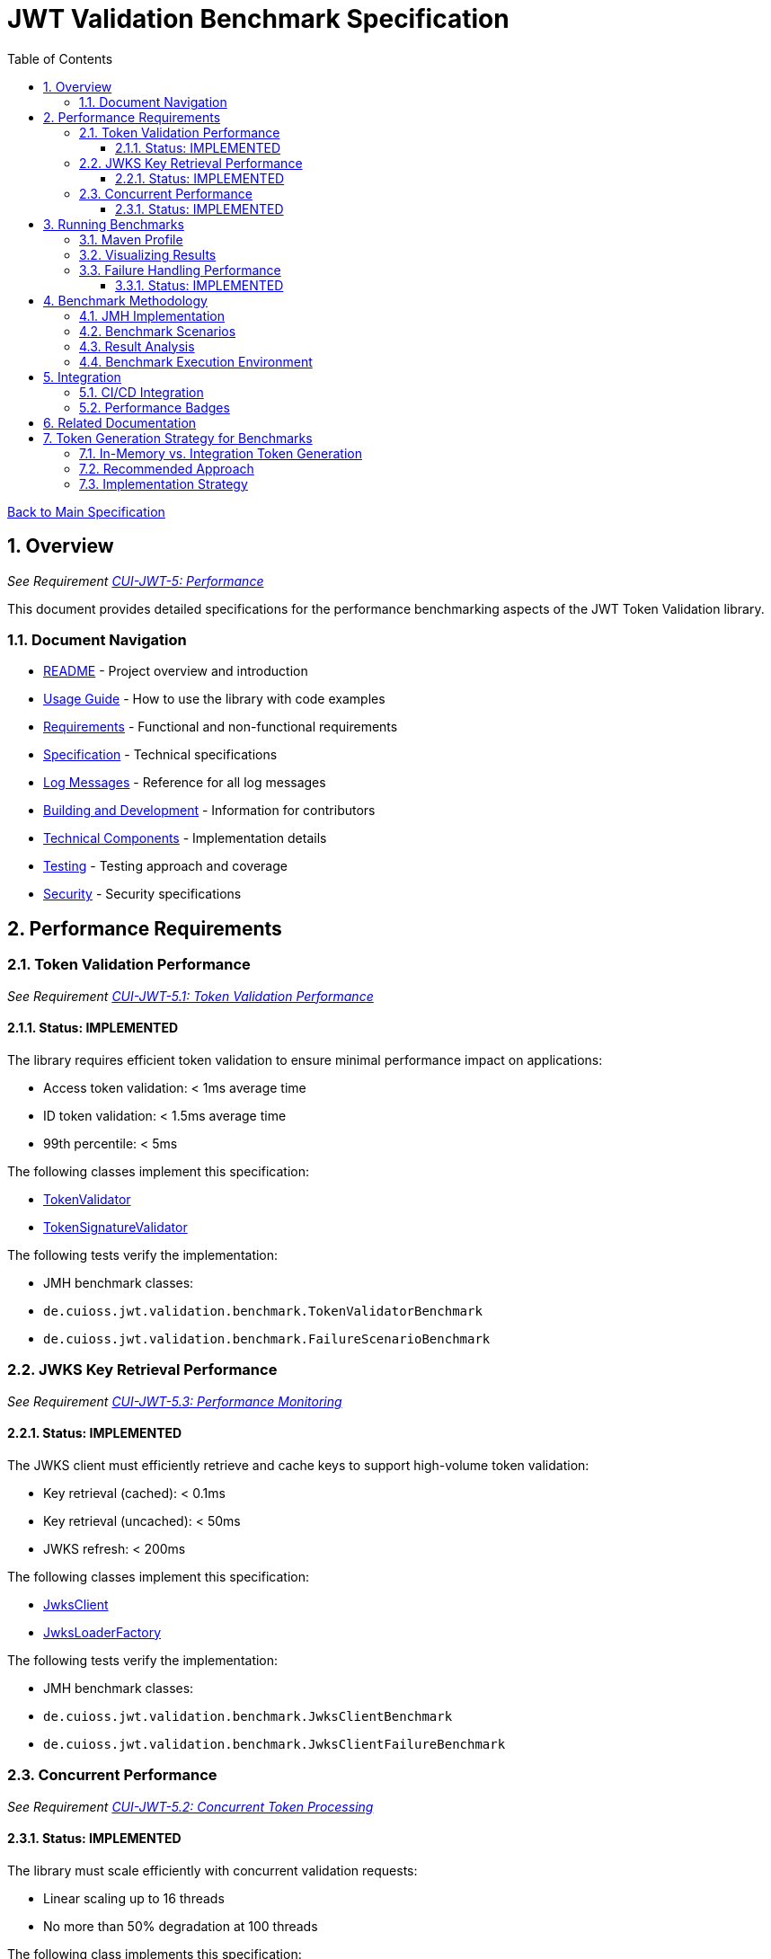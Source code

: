 = JWT Validation Benchmark Specification
:toc:
:toclevels: 3
:toc-title: Table of Contents
:sectnums:

link:../Specification.adoc[Back to Main Specification]

== Overview
_See Requirement link:../Requirements.adoc#CUI-JWT-5[CUI-JWT-5: Performance]_

This document provides detailed specifications for the performance benchmarking aspects of the JWT Token Validation library.

=== Document Navigation

* link:../../README.adoc[README] - Project overview and introduction
* link:../Usage.adoc[Usage Guide] - How to use the library with code examples
* link:../Requirements.adoc[Requirements] - Functional and non-functional requirements
* link:../Specification.adoc[Specification] - Technical specifications
* link:../LogMessages.adoc[Log Messages] - Reference for all log messages
* link:../Build.adoc[Building and Development] - Information for contributors
* link:technical-components.adoc[Technical Components] - Implementation details
* link:testing.adoc[Testing] - Testing approach and coverage
* link:security.adoc[Security] - Security specifications

== Performance Requirements

=== Token Validation Performance
_See Requirement link:../Requirements.adoc#CUI-JWT-5.1[CUI-JWT-5.1: Token Validation Performance]_

==== Status: IMPLEMENTED

The library requires efficient token validation to ensure minimal performance impact on applications:

* Access token validation: < 1ms average time
* ID token validation: < 1.5ms average time
* 99th percentile: < 5ms

The following classes implement this specification:

* link:../../src/main/java/de/cuioss/jwt/validation/TokenValidator.java[TokenValidator]
* link:../../src/main/java/de/cuioss/jwt/validation/pipeline/TokenSignatureValidator.java[TokenSignatureValidator]

The following tests verify the implementation:

* JMH benchmark classes:
  * `de.cuioss.jwt.validation.benchmark.TokenValidatorBenchmark`
  * `de.cuioss.jwt.validation.benchmark.FailureScenarioBenchmark`

=== JWKS Key Retrieval Performance
_See Requirement link:../Requirements.adoc#CUI-JWT-5.3[CUI-JWT-5.3: Performance Monitoring]_

==== Status: IMPLEMENTED

The JWKS client must efficiently retrieve and cache keys to support high-volume token validation:

* Key retrieval (cached): < 0.1ms
* Key retrieval (uncached): < 50ms
* JWKS refresh: < 200ms

The following classes implement this specification:

* link:../../src/main/java/de/cuioss/jwt/validation/jwks/JwksClient.java[JwksClient]
* link:../../src/main/java/de/cuioss/jwt/validation/jwks/JwksLoaderFactory.java[JwksLoaderFactory]

The following tests verify the implementation:

* JMH benchmark classes:
  * `de.cuioss.jwt.validation.benchmark.JwksClientBenchmark`
  * `de.cuioss.jwt.validation.benchmark.JwksClientFailureBenchmark`

=== Concurrent Performance
_See Requirement link:../Requirements.adoc#CUI-JWT-5.2[CUI-JWT-5.2: Concurrent Token Processing]_

==== Status: IMPLEMENTED

The library must scale efficiently with concurrent validation requests:

* Linear scaling up to 16 threads
* No more than 50% degradation at 100 threads

The following class implements this specification:

* link:../../src/main/java/de/cuioss/jwt/validation/TokenValidator.java[TokenValidator]

The following tests verify the implementation:

* JMH benchmark classes:
  * `de.cuioss.jwt.validation.benchmark.ConcurrentTokenValidationBenchmark`

== Running Benchmarks

=== Maven Profile

The project provides a Maven profile for running benchmarks:

[source,bash]
----
mvn clean verify -Pbenchmark
----

This executes all benchmarks and generates results in `jmh-result.json`.

=== Visualizing Results

The project uses JMH Visualizer (https://jmh.morethan.io/) for benchmark visualization. There are two ways to visualize your results:

1. **GitHub Pages**: Benchmark results are automatically published to:
   [https://cuioss.github.io/cui-jwt-validation/benchmarks/](https://cuioss.github.io/cui-jwt-validation/benchmarks/)

2. **Local Visualization**: After running benchmarks:
   - Go to [https://jmh.morethan.io/](https://jmh.morethan.io/)
   - Upload your benchmark results file (e.g., `target/jmh-result.json`)
   - Explore the interactive visualizations

See link:benchmark-visualization.adoc[Benchmark Visualization] for more details.

=== Failure Handling Performance

==== Status: IMPLEMENTED

Error cases must be handled efficiently to prevent performance degradation during attack scenarios:

* Invalid token validation: < 2ms average time
* Non-existent key lookup: < 0.5ms (cached mode)
* Server error recovery: < 100ms
* Exception generation overhead: < 0.5ms per exception
* Maximum throughput degradation during 50% error rate: < 40%

The following classes implement this specification:

* link:../../src/main/java/de/cuioss/jwt/validation/TokenValidator.java[TokenValidator]
* link:../../src/main/java/de/cuioss/jwt/validation/jwks/JwksClient.java[JwksClient]

The following benchmark classes will verify the implementation:

* `de.cuioss.jwt.validation.benchmark.FailureScenarioBenchmark`
* `de.cuioss.jwt.validation.benchmark.JwksClientFailureBenchmark`
* `de.cuioss.jwt.validation.benchmark.ErrorLoadBenchmark`

== Benchmark Methodology

=== JMH Implementation

The library uses JMH (Java Microbenchmark Harness) to provide accurate and reliable performance measurements:

* Proper warm-up phases to avoid measurement of JVM warm-up effects
* Multiple iterations to ensure statistical significance
* Appropriate benchmark modes for different metrics:
  * `Mode.Throughput` for concurrent performance
  * `Mode.AverageTime` for latency measurements
  * `Mode.SampleTime` for percentile calculations

=== Benchmark Scenarios

The following key scenarios are benchmarked:

1. *Token Validation Performance*
   * Access token validation (varying sizes)
   * ID token validation (varying sizes)
   * Multi-issuer validation

2. *JWKS Client Performance*
   * Key retrieval (cached)
   * Key retrieval (uncached)
   * JWKS refresh operations

3. *Concurrent Performance*
   * Sequential vs. concurrent validation
   * Different thread counts (1, 2, 4, 8, 16, 32, 64, 100)

4. *Failure Scenarios*
   * Invalid signatures
   * Expired tokens
   * Wrong issuer/audience
   * Malformed tokens
   * Missing key IDs (kid)
   * Non-existent key lookups
   * Server errors
   * High error rates (10%, 50%, 90%)

=== Result Analysis

Benchmark results are analyzed to:

1. Verify compliance with performance requirements
2. Identify performance bottlenecks
3. Track performance trends over time
4. Detect performance regressions

=== Benchmark Execution Environment

For consistent and comparable results, benchmarks are executed in a controlled environment:

* Dedicated CI/CD runner for performance tests
* Consistent hardware specifications
* Isolated from other workloads
* Standardized JVM settings

== Integration

=== CI/CD Integration

Benchmarks are integrated into the CI/CD pipeline:

* Scheduled weekly benchmark runs
* Performance regression alerts
* Benchmark result visualization
* Result history tracking

=== Performance Badges

Key performance metrics are displayed as badges in the project documentation:

* Token validation throughput
* Key retrieval latency
* Failure handling efficiency

== Related Documentation

* link:../Requirements.adoc#CUI-JWT-5[CUI-JWT-5: Performance] - Performance requirements
* link:security.adoc[Security] - Security specifications with performance implications
* link:technical-components.adoc[Technical Components] - Component specifications

== Token Generation Strategy for Benchmarks

=== In-Memory vs. Integration Token Generation

For performance benchmarking, two approaches for token generation were evaluated:

1. *In-Memory Test Token Generators* (`TestTokenGenerators` approach)
   * *Advantages*:
     ** Fast and predictable token generation
     ** No external dependencies
     ** Fine-grained control over token properties and claims
     ** Consistent token sizes and structures
     ** Repeatable results across environments
     ** No network latency or availability concerns
   * *Disadvantages*:
     ** May not fully represent real-world token complexity
     ** Could miss validation issues that occur with real tokens

2. *Live Tokens from Identity Providers* (`TokenKeycloakITTest` approach)
   * *Advantages*:
     ** Uses actual OIDC tokens from a real provider
     ** Tests against real-world token structures
     ** Better validates compatibility with external systems
     ** Tests full HTTP client behavior and certificate validation
   * *Disadvantages*:
     ** Adds network latency to benchmarks
     ** Requires external container setup
     ** Less predictable token sizes and structures
     ** More complexity in benchmark setup
     ** May cause test variability due to network conditions

=== Recommended Approach

For benchmarking purposes, the **in-memory token generation** approach is recommended based on the following criteria:

1. *Performance Consistency*: Benchmarks should measure the validation logic itself, not the network or external systems. In-memory generators provide consistent, reproducible results.

2. *Isolation*: Benchmarks should isolate the component being measured. External dependencies can introduce variability that obscures the actual performance characteristics.

3. *Control*: Using in-memory generators allows precise control over token properties, sizes, and claim structures, which is essential for systematic benchmarking across different scenarios.

4. *Simplicity*: Benchmarks should be simple to set up and run. In-memory generators don't require external infrastructure.

5. *JMH Requirements*: JMH microbenchmarks work best with stable, reproducible test cases that can be executed many times with minimal overhead.

=== Implementation Strategy

The benchmark implementation includes:

1. *Token Generators*: The `TestTokenGenerators` class provides comprehensive token generation capabilities with control over token size, claim complexity, and signing algorithms.

2. *Parameterized Benchmarks*: Measures performance across different token sizes, claim structures, and validation scenarios.

3. *Real-World Token Profiles*: Includes test cases that mimic real-world tokens based on observations from actual identity providers.

4. *Supplementary Comparison Tests*: While not part of the core benchmarks, the implementation includes specific comparison tests between in-memory and real tokens to validate that the in-memory approach provides representative results.

While benchmarks use in-memory token generation, integration testing with real identity providers (such as Keycloak) remains an essential part of the overall test strategy to ensure compatibility with real-world systems.
